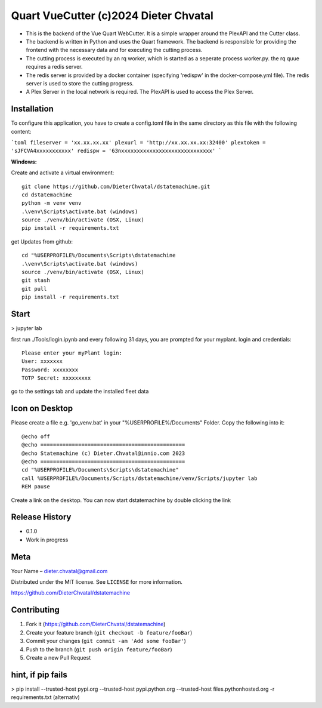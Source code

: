 Quart VueCutter (c)2024 Dieter Chvatal
========

- This is the backend of the Vue Quart WebCutter. It is a simple wrapper around the PlexAPI and the Cutter class. 
- The backend is written in Python and uses the Quart framework. The backend is responsible for providing the frontend with the necessary data and for executing the cutting process. 
- The cutting process is executed by an rq worker, which is started as a seperate process worker.py. the rq quue requires a redis server.
- The redis server is provided by a docker container (specifying 'redispw' in the docker-compose.yml file). The redis server is used to store the cutting progress. 
- A Plex Server in the local network is required. The PlexAPI is used to access the Plex Server. 

Installation
------------
To configure this application, you have to create a config.toml file in the same directory as this file
with the following content: 

```toml
fileserver = 'xx.xx.xx.xx'
plexurl = 'http://xx.xx.xx.xx:32400'
plextoken = 'sJFCVA4xxxxxxxxxxx'
redispw = '63nxxxxxxxxxxxxxxxxxxxxxxxxxxxxx'
```

**Windows:**

Create and activate a virtual environment:
:: 
  git clone https://github.com/DieterChvatal/dstatemachine.git
  cd dstatemachine
  python -m venv venv
  .\venv\Scripts\activate.bat (windows)
  source ./venv/bin/activate (OSX, Linux)
  pip install -r requirements.txt
::

get Updates from github:
:: 
  cd "%USERPROFILE%/Documents\Scripts\dstatemachine
  .\venv\Scripts\activate.bat (windows)
  source ./venv/bin/activate (OSX, Linux)
  git stash
  git pull
  pip install -r requirements.txt
::

Start
------
>  jupyter lab
     
first run ./Tools/login.ipynb and every following 31 days, you are prompted for your myplant.
login and credentials:
::
  Please enter your myPlant login:
  User: xxxxxxx
  Password: xxxxxxxx
  TOTP Secret: xxxxxxxxx
::

go to the settings tab and update the installed fleet data

Icon on Desktop
---------------
Please create a file e.g. 'go_venv.bat' 
in your "%USERPROFILE%/Documents" Folder.
Copy the following into it:
::
  @echo off
  @echo ==============================================
  @echo Statemachine (c) Dieter.Chvatal@innio.com 2023
  @echo ==============================================
  cd "%USERPROFILE%/Documents\Scripts\dstatemachine"
  call %USERPROFILE%/Documents/Scripts/dstatemachine/venv/Scripts/jupyter lab
  REM pause
::

Create a link on the desktop. You can now start dstatemachine by
double clicking the link 

Release History
---------------

-  0.1.0
-  Work in progress

Meta
----

Your Name – dieter.chvatal@gmail.com

Distributed under the MIT license. See ``LICENSE`` for more information.

`https://github.com/DieterChvatal/dstatemachine <https://github.com/DieterChvatal/>`__


Contributing
------------

1. Fork it (https://github.com/DieterChvatal/dstatemachine)
2. Create your feature branch (``git checkout -b feature/fooBar``)
3. Commit your changes (``git commit -am 'Add some fooBar'``)
4. Push to the branch (``git push origin feature/fooBar``)
5. Create a new Pull Request

hint, if pip fails
------------------
>   pip install --trusted-host pypi.org --trusted-host pypi.python.org --trusted-host files.pythonhosted.org -r requirements.txt (alternativ)
